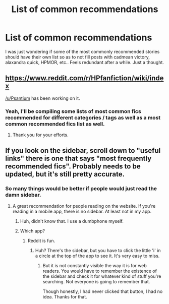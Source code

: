 #+TITLE: List of common recommendations

* List of common recommendations
:PROPERTIES:
:Author: dudedorey
:Score: 5
:DateUnix: 1469551504.0
:DateShort: 2016-Jul-26
:FlairText: Meta
:END:
I was just wondering if some of the most commonly recommended stories should have their own list so as to not fill posts with cadmean victory, alaxandra quick, HPMOR, etc.. Feels redundant after a while. Just a thought.


** [[https://www.reddit.com/r/HPfanfiction/wiki/index]]

[[/u/Psantium]] has been working on it.
:PROPERTIES:
:Author: denarii
:Score: 7
:DateUnix: 1469556150.0
:DateShort: 2016-Jul-26
:END:

*** Yeah, I'll be compiling some lists of most common fics recommended for different categories / tags as well as a most common recommended fics list as well.
:PROPERTIES:
:Score: 6
:DateUnix: 1469556656.0
:DateShort: 2016-Jul-26
:END:

**** Thank you for your efforts.
:PROPERTIES:
:Author: dudedorey
:Score: 1
:DateUnix: 1469569579.0
:DateShort: 2016-Jul-27
:END:


** If you look on the sidebar, scroll down to "useful links" there is one that says "most frequently recommended fics". Probably needs to be updated, but it's still pretty accurate.
:PROPERTIES:
:Author: Lord_Anarchy
:Score: 4
:DateUnix: 1469553583.0
:DateShort: 2016-Jul-26
:END:

*** So many things would be better if people would just read the damn sidebar.
:PROPERTIES:
:Author: yarglethatblargle
:Score: 4
:DateUnix: 1469564411.0
:DateShort: 2016-Jul-27
:END:

**** A great recommendation for people reading on the website. If you're reading in a mobile app, there is no sidebar. At least not in my app.
:PROPERTIES:
:Author: t1mepiece
:Score: 5
:DateUnix: 1469571211.0
:DateShort: 2016-Jul-27
:END:

***** Huh, didn't know that. I use a dumbphone myself.
:PROPERTIES:
:Author: yarglethatblargle
:Score: 1
:DateUnix: 1469571236.0
:DateShort: 2016-Jul-27
:END:


***** Which app?
:PROPERTIES:
:Author: MdShakesphere
:Score: 1
:DateUnix: 1469581888.0
:DateShort: 2016-Jul-27
:END:

****** Reddit is fun.
:PROPERTIES:
:Author: t1mepiece
:Score: 1
:DateUnix: 1469583600.0
:DateShort: 2016-Jul-27
:END:

******* Huh? There's the sidebar, but you have to click the little 'i' in a circle at the top of the app to see it. It's very easy to miss.
:PROPERTIES:
:Author: dysphere
:Score: 5
:DateUnix: 1469584421.0
:DateShort: 2016-Jul-27
:END:

******** But it is not constantly visible the way it is for web readers. You would have to remember the existence of the sidebar and check it for whatever kind of stuff you're searching. Not everyone is going to remember that.

Though honestly, I had never clicked that button, I had no idea. Thanks for that.
:PROPERTIES:
:Author: t1mepiece
:Score: 1
:DateUnix: 1469584970.0
:DateShort: 2016-Jul-27
:END:
